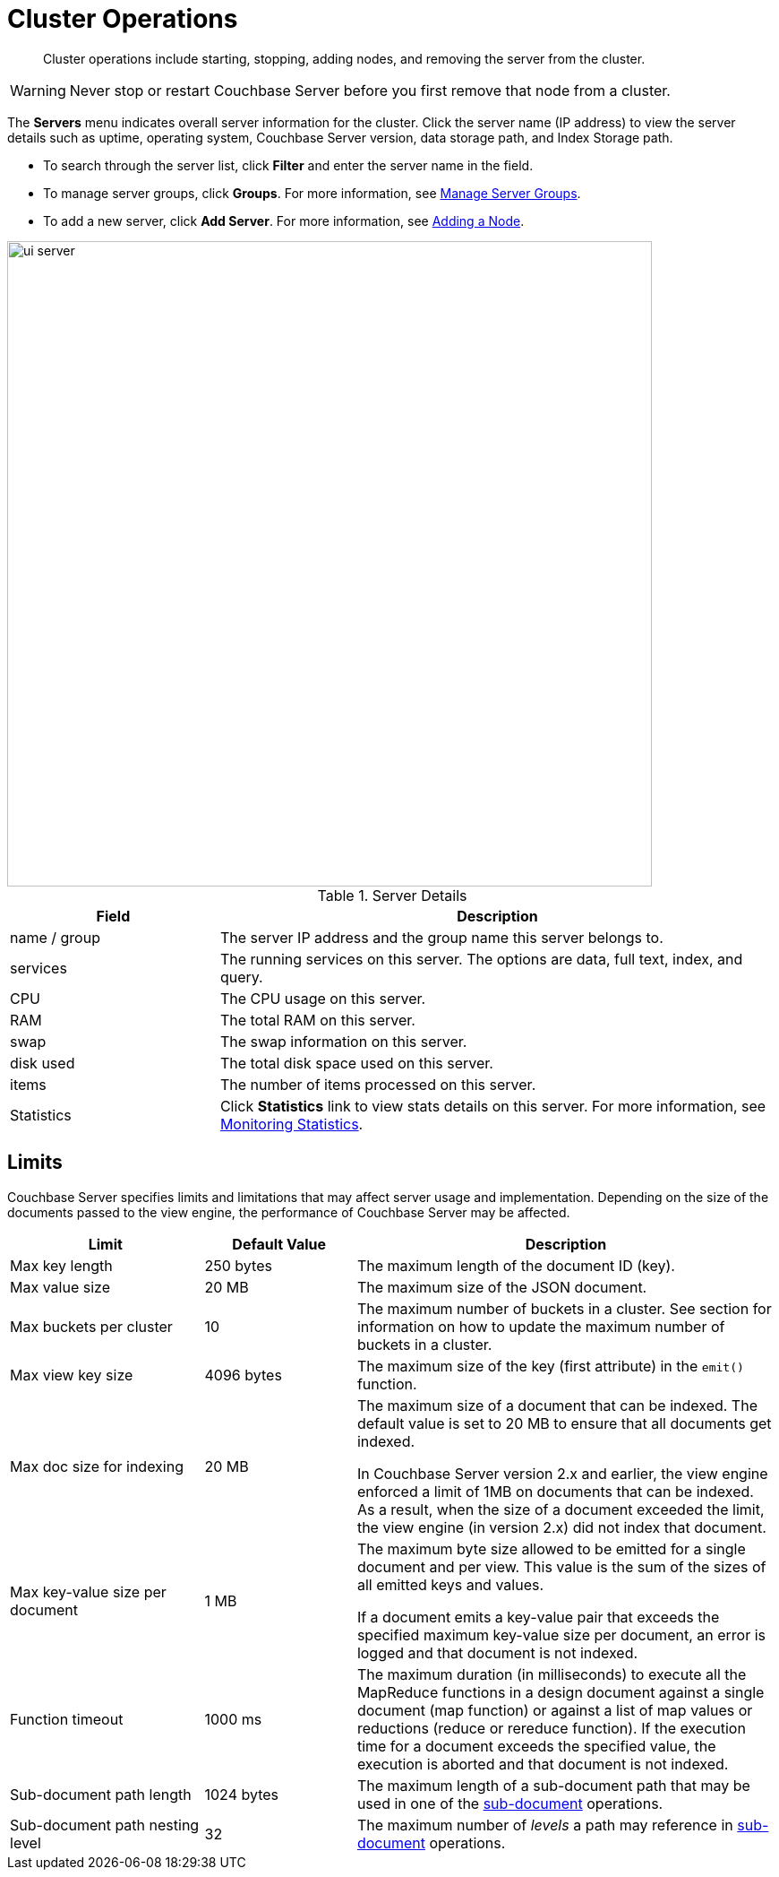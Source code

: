[#topic_sc2_crk_5s]
= Cluster Operations

[abstract]
Cluster operations include starting, stopping, adding nodes, and removing the server from the cluster.

WARNING: Never stop or restart Couchbase Server before you first remove that node from a cluster.

The [.uicontrol]*Servers* menu indicates overall server information for the cluster.
Click the server name (IP address) to view the server details such as uptime, operating system, Couchbase Server version, data storage path, and Index Storage path.

[#ul_dcy_wqf_zz]
* To search through the server list, click [.uicontrol]*Filter* and enter the server name in the field.
* To manage server groups, click [.uicontrol]*Groups*.
For more information, see xref:manage-groups.adoc#mangage-server-groups[Manage Server Groups].
* To add a new server, click [.uicontrol]*Add Server*.
For more information, see xref:adding-nodes.adoc#topic_ncd_gdg_q4[Adding a Node].

[#image_qh2_dsb_mz]
image::admin/picts/ui-server.png[,720]

.Server Details
[cols="3,8"]
|===
| Field | Description

| name / group
| The server IP address and the group name this server belongs to.

| services
| The running services on this server.
The options are data, full text, index, and query.

| CPU
| The CPU usage on this server.

| RAM
| The total RAM on this server.

| swap
| The swap information on this server.

| disk used
| The total disk space used on this server.

| items
| The number of items processed on this server.

| Statistics
| Click [.uicontrol]*Statistics* link to view stats details on this server.
For more information, see xref:monitoring:ui-monitoring-statistics.adoc#topic16695[Monitoring Statistics].
|===

== Limits

Couchbase Server specifies limits and limitations that may affect server usage and implementation.
Depending on the size of the documents passed to the view engine, the performance of Couchbase Server may be affected.

[cols="64,50,139"]
|===
| Limit | Default Value | Description

| Max key length
| 250 bytes
| The maximum length of the document ID (key).

| Max value size
| 20 MB
| The maximum size of the JSON document.

| Max buckets per cluster
| 10
| The maximum number of buckets in a cluster.
See section for information on how to update the maximum number of buckets in a cluster.

| Max view key size
| 4096 bytes
| The maximum size of the key (first attribute) in the [.api]`emit()` function.

| Max doc size for indexing
| 20 MB
| The maximum size of a document that can be indexed.
The default value is set to 20 MB to ensure that all documents get indexed.

In Couchbase Server version 2.x and earlier, the view engine enforced a limit of 1MB on documents that can be indexed.
As a result, when the size of a document exceeded the limit, the view engine (in version 2.x) did not index that document.

| Max key-value size per document
| 1 MB
| The maximum byte size allowed to be emitted for a single document and per view.
This value is the sum of the sizes of all emitted keys and values.

If a document emits a key-value pair that exceeds the specified maximum key-value size per document, an error is logged and that document is not indexed.

| Function timeout
| 1000 ms
| The maximum duration (in milliseconds) to execute all the MapReduce functions in a design document against a single document (map function) or against a list of map values or reductions (reduce or rereduce function).
If the execution time for a document exceeds the specified value, the execution is aborted and that document is not indexed.

| Sub-document path length
| 1024 bytes
| The maximum length of a sub-document path that may be used in one of the xref:developer-guide:sub-doc-api.adoc#topic_ffr_mth_t5[sub-document] operations.

| Sub-document path nesting level
| 32
| The maximum number of _levels_ a path may reference in xref:developer-guide:sub-doc-api.adoc#topic_ffr_mth_t5[sub-document] operations.
|===
